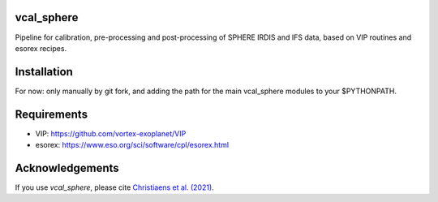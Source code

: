 vcal_sphere
-----------
Pipeline for calibration, pre-processing and post-processing of SPHERE IRDIS and IFS data, based on VIP routines and esorex recipes.

Installation
------------
For now: only manually by git fork, and adding the path for the main vcal_sphere modules to your $PYTHONPATH.

Requirements
------------
- VIP: https://github.com/vortex-exoplanet/VIP
- esorex: https://www.eso.org/sci/software/cpl/esorex.html

Acknowledgements
----------------
If you use `vcal_sphere`, please cite `Christiaens et al. (2021) <https://ui.adsabs.harvard.edu/abs/2021MNRAS.502.6117C/abstract>`_. 